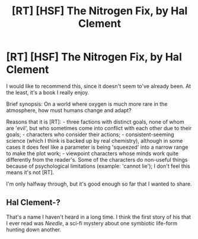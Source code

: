 #+TITLE: [RT] [HSF] The Nitrogen Fix, by Hal Clement

* [RT] [HSF] The Nitrogen Fix, by Hal Clement
:PROPERTIES:
:Author: Linear_Cycle
:Score: 7
:DateUnix: 1500264230.0
:DateShort: 2017-Jul-17
:END:
I would like to recommend this, since it doesn't seem to've already been. At the least, it's a book I really enjoy.

Brief synopsis: On a world where oxygen is much more rare in the atmosphere, how must humans change and adapt?

Reasons that it is [RT]: - three factions with distinct goals, none of whom are 'evil', but who sometimes come into conflict with each other due to their goals; - characters who consider their actions; - consistent-seeming science (which I think is backed up by real chemistry), although in some cases it does feel like a parameter is being 'squeezed' into a narrow range to make the plot work; - viewpoint characters whose minds work quite differently from the reader's. Some of the characters do non-useful things because of psychological limitations (example: 'cannot lie'); I don't feel this means it's not [RT].

I'm only halfway through, but it's good enough so far that I wanted to share.


** Hal Clement-?

That's a name I haven't heard in a long time. I think the first story of his that I ever read was /Needle/, a sci-fi mystery about one symbiotic life-form hunting down another.
:PROPERTIES:
:Author: Subrosian_Smithy
:Score: 1
:DateUnix: 1500288120.0
:DateShort: 2017-Jul-17
:END:
